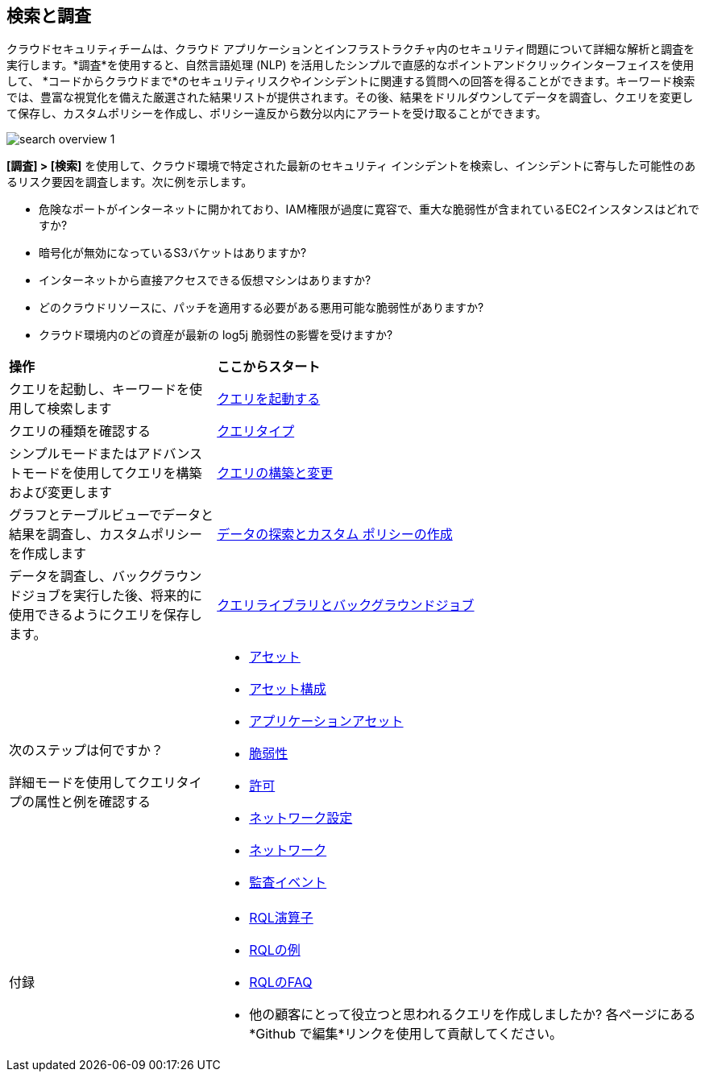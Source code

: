 == 検索と調査 

クラウドセキュリティチームは、クラウド アプリケーションとインフラストラクチャ内のセキュリティ問題について詳細な解析と調査を実行します。*調査*を使用すると、自然言語処理 (NLP) を活用したシンプルで直感的なポイントアンドクリックインターフェイスを使用して、 *コードからクラウドまで*のセキュリティリスクやインシデントに関連する質問への回答を得ることができます。キーワード検索では、豊富な視覚化を備えた厳選された結果リストが提供されます。その後、結果をドリルダウンしてデータを調査し、クエリを変更して保存し、カスタムポリシーを作成し、ポリシー違反から数分以内にアラートを受け取ることができます。

image::search-and-investigate/search-overview-1.gif[]

*[調査] > [検索]* を使用して、クラウド環境で特定された最新のセキュリティ インシデントを検索し、インシデントに寄与した可能性のあるリスク要因を調査します。次に例を示します。

* 危険なポートがインターネットに開かれており、IAM権限が過度に寛容で、重大な脆弱性が含まれているEC2インスタンスはどれですか?
* 暗号化が無効になっているS3バケットはありますか?
* インターネットから直接アクセスできる仮想マシンはありますか?
* どのクラウドリソースに、パッチを適用する必要がある悪用可能な脆弱性がありますか?
* クラウド環境内のどの資産が最新の log5j 脆弱性の影響を受けますか?


[cols="30%a,70%a"]
|===
|*操作*
|*ここからスタート*

|クエリを起動し、キーワードを使用して検索します 
|xref:launch-your-query.adoc[クエリを起動する]

|クエリの種類を確認する
|xref:query-types.adoc[クエリタイプ]

|シンプルモードまたはアドバンストモードを使用してクエリを構築および変更します
|xref:build-modify-queries.adoc[クエリの構築と変更]

|グラフとテーブルビューでデータと結果を調査し、カスタムポリシーを作成します
|xref:explore-data.adoc[データの探索とカスタム ポリシーの作成]

|データを調査し、バックグラウンドジョブを実行した後、将来的に使用できるようにクエリを保存します。
|xref:query-library.adoc[クエリライブラリとバックグラウンドジョブ]

|次のステップは何ですか？

詳細モードを使用してクエリタイプの属性と例を確認する
|* xref:asset-queries/asset-queries.adoc[アセット]
* xref:asset-config-queries/asset-config-queries.adoc[アセット構成]
* xref:application-asset-queries/application-asset-queries.adoc[アプリケーションアセット]
* xref:vulnerability-queries/vulnerability-queries.adoc[脆弱性]
* xref:permissions-queries/permissions-queries.adoc[許可]
* xref:network-queries/network-config-queries.adoc[ネットワーク設定]
* xref:network-queries/network-flow-queries.adoc[ネットワーク]
* xref:audit-event-queries/audit-event-queries.adoc[監査イベント]

|付録
|* xref:rql-operators.adoc[RQL演算子]
* xref:rql-examples.adoc[RQLの例]
* xref:rql-faqs.adoc[RQLのFAQ]

* 他の顧客にとって役立つと思われるクエリを作成しましたか?
各ページにある *Github で編集*リンクを使用して貢献してください。

|===